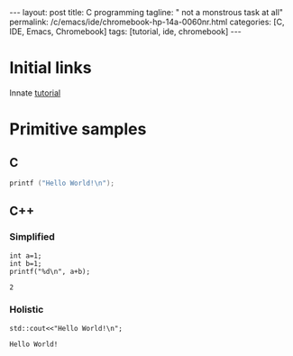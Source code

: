 #+BEGIN_EXPORT html
---
layout: post
title: C programming
tagline: " not a monstrous task at all"
permalink: /c/emacs/ide/chromebook-hp-14a-0060nr.html
categories: [C, IDE, Emacs, Chromebook]
tags: [tutorial, ide, chromebook]
---
#+END_EXPORT

#+STARTUP: showall
#+OPTIONS: tags:nil num:nil \n:nil @:t ::t |:t ^:{} _:{} *:t
#+TOC: headlines 2
#+PROPERTY:header-args :results output :exports both :eval no-export
* Initial links
  Innate [[https://orgmode.org/worg/org-contrib/babel/languages/ob-doc-C.html][tutorial]]
* Primitive samples
** C
#+begin_src C
  printf ("Hello World!\n");
#+end_src

#+RESULTS:
: Hello World!

** C++

*** Simplified
    #+begin_src C++ :includes <stdio.h>
      int a=1;
      int b=1;
      printf("%d\n", a+b);
    #+end_src

 #+RESULTS:
 : 2

   
*** Holistic
    #+begin_src C++ :includes <iostream>
      std::cout<<"Hello World!\n";
    #+end_src

    #+RESULTS:
    : Hello World!
